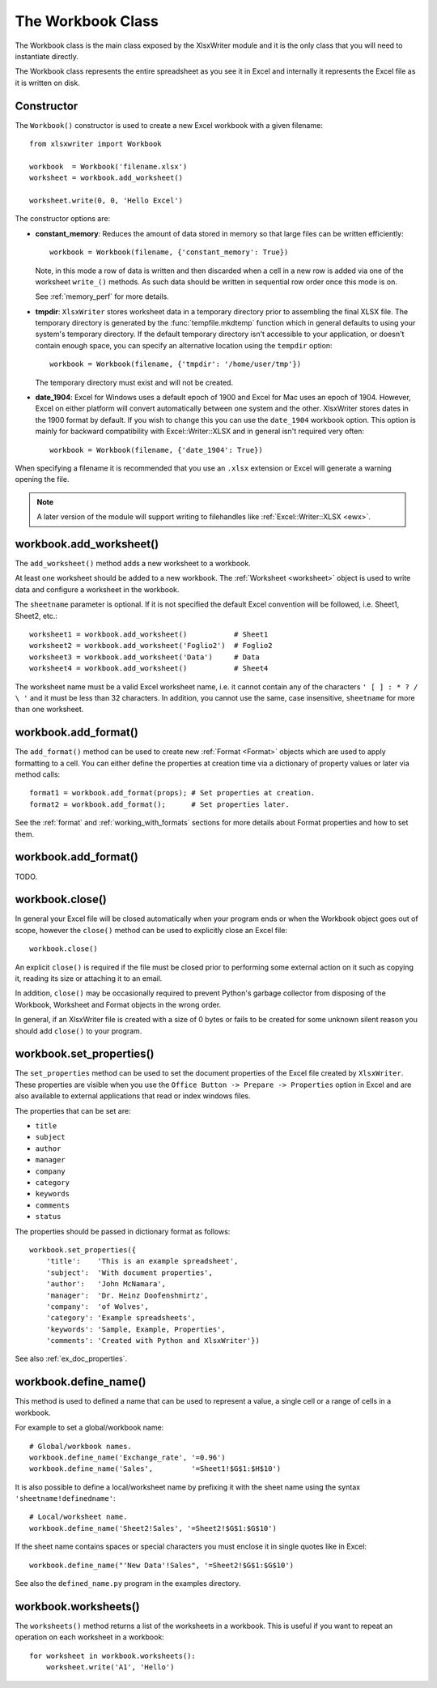 .. _workbook:

The Workbook Class
==================

The Workbook class is the main class exposed by the XlsxWriter module and it is
the only class that you will need to instantiate directly.

The Workbook class represents the entire spreadsheet as you see it in Excel and
internally it represents the Excel file as it is written on disk.

Constructor
-----------

.. py:function:: Workbook(filename [,options])

   Create a new XlsxWriter Workbook object.

   :param string filename: The name of the new Excel file to create.
   :param dict options:    Optional workbook parameters. See below.
   :rtype:                 A Workbook object.


The ``Workbook()`` constructor is used to create a new Excel workbook with a
given filename::

    from xlsxwriter import Workbook

    workbook  = Workbook('filename.xlsx')
    worksheet = workbook.add_worksheet()

    worksheet.write(0, 0, 'Hello Excel')

.. image:: _static/workbook01.png

The constructor options are:

* **constant_memory**: Reduces the amount of data stored in memory so that
  large files can be written efficiently::

       workbook = Workbook(filename, {'constant_memory': True})

  Note, in this mode  a row of data is written and then discarded when a cell
  in a new row is added via one of the worksheet ``write_()`` methods. As such
  data should be written in sequential row order once this mode is on.

  See :ref:`memory_perf` for more details.


* **tmpdir**: ``XlsxWriter`` stores worksheet data in a temporary directory
  prior to assembling the final XLSX file. The temporary directory is
  generated by the :func:`tempfile.mkdtemp` function which in general defaults
  to using your system's temporary directory. If the default temporary
  directory isn't accessible to your application, or doesn't contain enough
  space, you can specify an alternative location using the ``tempdir`` option::

       workbook = Workbook(filename, {'tmpdir': '/home/user/tmp'})

  The temporary directory must exist and will not be created.

* **date_1904**: Excel for Windows uses a default epoch of 1900 and Excel for
  Mac uses an epoch of 1904. However, Excel on either platform will convert
  automatically between one system and the other. XlsxWriter stores dates in
  the 1900 format by default. If you wish to change this you can use the
  ``date_1904`` workbook option. This option is mainly for backward
  compatibility with Excel::Writer::XLSX and in general isn't required very
  often::

      workbook = Workbook(filename, {'date_1904': True})


When specifying a filename it is recommended that you use an ``.xlsx``
extension or Excel will generate a warning opening the file.

.. note::
   A later version of the module will support writing to filehandles like
   :ref:`Excel::Writer::XLSX <ewx>`.


workbook.add_worksheet()
------------------------

.. function:: add_worksheet([sheetname])

   Add a new worksheet to a workbook.

   :param string sheetname: Optional worksheet name, defaults to Sheet1, etc.
   :rtype: A :ref:`worksheet <Worksheet>` object.

The ``add_worksheet()`` method adds a new worksheet to a workbook.

At least one worksheet should be added to a new workbook. The
:ref:`Worksheet <worksheet>` object is used to write data and configure a
worksheet in the workbook.

The ``sheetname`` parameter is optional. If it is not specified the default
Excel convention will be followed, i.e. Sheet1, Sheet2, etc.::

    worksheet1 = workbook.add_worksheet()           # Sheet1
    worksheet2 = workbook.add_worksheet('Foglio2')  # Foglio2
    worksheet3 = workbook.add_worksheet('Data')     # Data
    worksheet4 = workbook.add_worksheet()           # Sheet4

.. image:: _static/workbook02.png

The worksheet name must be a valid Excel worksheet name, i.e. it cannot contain
any of the characters ``' [ ] : * ? / \
'`` and it must be less than 32 characters. In addition, you cannot use the same, case insensitive, ``sheetname`` for more than one worksheet.

workbook.add_format()
---------------------

.. py:function:: add_format([properties])

   Create a new Format object to formats cells in worksheets.

   :param dictionary properties: An optional dictionary of format properties.
   :rtype: A :ref:`format <Format>` object.

The ``add_format()`` method can be used to create new :ref:`Format <Format>`
objects which are used to apply formatting to a cell. You can either define
the properties at creation time via a dictionary of property values or later
via method calls::

    format1 = workbook.add_format(props); # Set properties at creation.
    format2 = workbook.add_format();      # Set properties later.

See the :ref:`format` and :ref:`working_with_formats` sections for more details
about Format properties and how to set them.


workbook.add_format()
---------------------

TODO.

workbook.close()
----------------

.. py:function:: close()

   Close the Workbook object and write the XLSX file.

In general your Excel file will be closed automatically when your program ends
or when the Workbook object goes out of scope, however the ``close()`` method
can be used to explicitly close an Excel file::

    workbook.close()

An explicit ``close()`` is required if the file must be closed prior to
performing some external action on it such as copying it, reading its size or
attaching it to an email.

In addition, ``close()`` may be occasionally required to prevent Python's
garbage collector from disposing of the Workbook, Worksheet and Format objects
in the wrong order.

In general, if an XlsxWriter file is created with a size of 0 bytes or fails to
be created for some unknown silent reason you should add ``close()`` to your
program.


workbook.set_properties()
-------------------------

.. py:function:: set_properties()

   Set the document properties such as Title, Author etc.

   :param dict properties: Dictionary of document properties.

The ``set_properties`` method can be used to set the document properties of the
Excel file created by ``XlsxWriter``. These properties are visible when you
use the ``Office Button -> Prepare -> Properties`` option in Excel and are
also available to external applications that read or index windows files.

The properties that can be set are:

* ``title``
* ``subject``
* ``author``
* ``manager``
* ``company``
* ``category``
* ``keywords``
* ``comments``
* ``status``

The properties should be passed in dictionary format as follows::

    workbook.set_properties({
        'title':    'This is an example spreadsheet',
        'subject':  'With document properties',
        'author':   'John McNamara',
        'manager':  'Dr. Heinz Doofenshmirtz',
        'company':  'of Wolves',
        'category': 'Example spreadsheets',
        'keywords': 'Sample, Example, Properties',
        'comments': 'Created with Python and XlsxWriter'})

.. image:: _static/doc_properties.png

See also :ref:`ex_doc_properties`.

workbook.define_name()
----------------------

.. py:function:: define_name()

   Create a defined name in the workbook to use as a variable.

   :param string name:    The defined name.
   :param string formula: The cell or range that the defined name refers to.

This method is used to defined a name that can be used to represent a value, a
single cell or a range of cells in a workbook.

For example to set a global/workbook name::

    # Global/workbook names.
    workbook.define_name('Exchange_rate', '=0.96')
    workbook.define_name('Sales',         '=Sheet1!$G$1:$H$10')

It is also possible to define a local/worksheet name by prefixing it with the
sheet name using the syntax ``'sheetname!definedname'``::

    # Local/worksheet name.
    workbook.define_name('Sheet2!Sales', '=Sheet2!$G$1:$G$10')

If the sheet name contains spaces or special characters you must enclose it in
single quotes like in Excel::

    workbook.define_name("'New Data'!Sales", '=Sheet2!$G$1:$G$10')

See also the ``defined_name.py`` program in the examples directory.


workbook.worksheets()
---------------------

.. py:function:: worksheets()

   Return a list of the worksheet objects in the workbook.

   :rtype: A list of :ref:`worksheet <Worksheet>` objects.

The ``worksheets()`` method returns a list of the worksheets in a workbook.
This is useful if you want to repeat an operation on each worksheet in a
workbook::

    for worksheet in workbook.worksheets():
        worksheet.write('A1', 'Hello')
